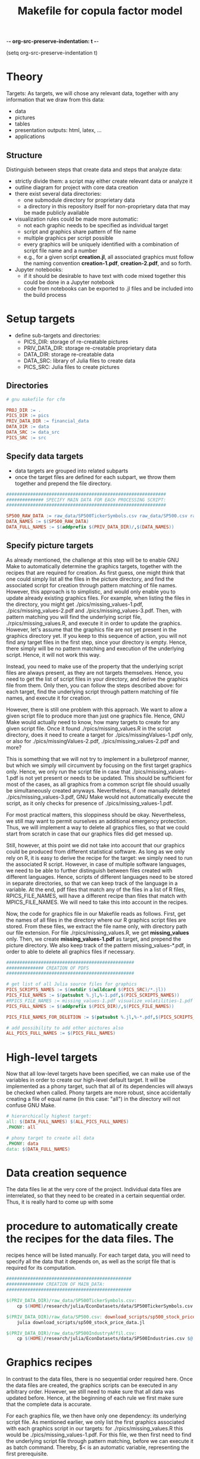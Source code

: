 -*- org-src-preserve-indentation: t -*-
#+TITLE: Makefile for copula factor model
(setq org-src-preserve-indentation t)
#+OPTIONS: ^:nil

* Theory
Targets:
As targets, we will chose any relevant data, together with any
information that we draw from this data:
- data
- pictures
- tables
- presentation outputs: html, latex, ...
- applications


** Structure

Distinguish between steps that create data and steps that analyze
data:
- strictly divide them: a script may either create relevant data or
  analyze it
- outline diagram for project with core data creation
- there exist several data directories: 
	- one submodule directory for proprietary data
	- a directory in this repository itself for non-proprietary data
     that may be made publicly available
- visualization rules could be made more automatic:
	- not each graphic needs to be specified as individual target
	- script and graphics share pattern of file name
	- multiple graphics per script possible
	- every graphics will be uniquely identified with a combination of
     script file name and a number
	- e.g., for a given script *creation.jl*, all associated graphics
     must follow the naming convention *creation-1.pdf*,
     *creation-2.pdf*, and so forth.
- Jupyter notebooks:
	- if it should be desirable to have text with code mixed together
     this could be done in a Jupyter notebook
	- code from notebooks can be exported to .jl files and be included
     into the build process

* Setup targets

- define sub-targets and directories:
	- PICS_DIR: storage of re-creatable pictures
	- PRIV_DATA_DIR: storage re-creatable proprietary data
	- DATA_DIR: storage re-creatable data
	- DATA_SRC: library of Julia files to create data
	- PICS_SRC: Julia files to create pictures

** Directories

#+BEGIN_SRC makefile :tangle ./Makefile
# gnu makefile for cfm

PROJ_DIR := .
PICS_DIR := pics
PRIV_DATA_DIR := financial_data
DATA_DIR := data
DATA_SRC := data_src
PICS_SRC := src

#+END_SRC


** Specify data targets

- data targets are grouped into related subparts
- once the target files are defined for each subpart, we throw them
  together and prepend the file directory.

#+BEGIN_SRC makefile :tangle ./Makefile
############################################################
############## SPECIFY MAIN DATA FOR EACH PROCESSING SCRIPT:
############################################################

SP500_RAW_DATA := raw_data/SP500TickerSymbols.csv raw_data/SP500.csv raw_data/SP500IndustryAffil.csv
DATA_NAMES := $(SP500_RAW_DATA)
DATA_FULL_NAMES := $(addprefix $(PRIV_DATA_DIR)/,$(DATA_NAMES))

#+END_SRC

** Specify picture targets

As already mentioned, the challenge at this step will be to enable GNU
Make to automatically determine the graphics targets, together with
the recipes that are required for creation. As first guess, one might
think that one could simply list all the files in the picture
directory, and find the associated script for creation through pattern
matching of file names. However, this approach is to simplistic, and
would only enable you to update already existing graphics files. For
example, when listing the files in the directory, you might get
./pics/missing_values-1.pdf, ./pics/missing_values-2.pdf and
./pics/missing_values-3.pdf. Then, with pattern matching you will find
the underlying script file, ./rpics/missing_values.R, and execute it
in order to update the graphics. However, let's assume that the
graphics file are not yet present in the graphics directory yet. If
you keep to this sequence of action, you will not find any target
files in the first step, since your directory is empty. Hence, there
simply will be no pattern matching and execution of the underlying
script. Hence, it will not work this way.

Instead, you need to make use of the property that the underlying
script files are always present, as they are not targets themselves.
Hence, you need to get the list of script files in your directory, and
derive the graphics file from them. Only then, you can follow the
steps described above: for each target, find the underlying script
through pattern matching of file names, and execute it for creation.

However, there is still one problem with this approach. We want to
allow a given script file to produce more than just one graphics file.
Hence, GNU Make would actually need to know, how many targets to
create for any given script file. Once it found
./rpics/missing_values.R in the script directory, does it need to
create a target for ./pics/missingValues-1.pdf only, or also for
./pics/missingValues-2.pdf, ./pics/missing_values-2.pdf and more?

This is something that we will not try to implement in a bulletproof
manner, but which we simply will circumvent by focusing on the first
target graphics only. Hence, we only run the script file in case that
./pics/missing_values-1.pdf is not yet present or needs to be updated.
This should be sufficient for most of the cases, as all graphics from
a common script file should usually be simultaneously created anyways.
Nevertheless, if one manually deleted ./pics/missing_values-3.pdf, GNU
Make would not automatically execute the script, as it only checks for
presence of ./pics/missing_values-1.pdf. 

For most practical matters, this sloppiness should be okay.
Nevertheless, we still may want to permit ourselves an additional
emergency protection. Thus, we will implement a way to delete all
graphics files, so that we could start from scratch in case that our
graphics files did get messed up.

Still, however, at this point we did not take into account that our
graphics could be produced from different statistical software. As
long as we only rely on R, it is easy to derive the recipe for the
target: we simply need to run the associated R script. However, in
case of multiple software languages, we need to be able to further
distinguish between files created with different languages. Hence,
scripts of different languages need to be stored in separate
directories, so that we can keep track of the language in a variable.
At the end, pdf files that match any of the files in a list of R
files, RPICS_FILE_NAMES, will have a different recipe than files that
match with MPICS_FILE_NAMES. We will need to take this into account in
the recipes.

Now, the code for graphics file in our Makefile reads as follows.
First, get the names of all files in the directory where our R
graphics script files are stored. From these files, we extract the
file name only, with directory path our file extension. For file
./rpics/missing_values.R, we get *missing_values* only. Then, we
create *missing_values-1.pdf* as target, and prepend the picture
directory. We also keep track of the pattern missing_values-*.pdf, in
order to able to delete all graphics files if necessary.

#+BEGIN_SRC  makefile :tangle ./Makefile
################################################
############## CREATION OF PDFS
################################################

# get list of all Julia source files for graphics
PICS_SCRIPTS_NAMES := $(notdir $(wildcard $(PICS_SRC)/*.jl))
PICS_FILE_NAMES := $(patsubst %.jl,%-1.pdf,$(PICS_SCRIPTS_NAMES))
#RPICS_FILE_NAMES := missing_values-1.pdf visualize_volatilities-1.pdf market_trend_power-1.pdf
PICS_FULL_NAMES := $(addprefix $(PICS_DIR)/,$(PICS_FILE_NAMES)) 

PICS_FILE_NAMES_FOR_DELETION := $(patsubst %.jl,%-*.pdf,$(PICS_SCRIPTS_NAMES))

# add possibility to add other pictures also
ALL_PICS_FULL_NAMES := $(PICS_FULL_NAMES)

#+END_SRC


* High-level targets

Now that all low-level targets have been specified, we can make use of
the variables in order to create our high-level default target. It
will be implemented as a phony target, such that all of its
dependencies will always be checked when called. Phony targets are
more robust, since accidentally creating a file of equal name (in this
case: "all") in the directory will not confuse GNU Make.

#+BEGIN_SRC makefile :tangle ./Makefile
# hierarchically highest target:
all: $(DATA_FULL_NAMES) $(ALL_PICS_FULL_NAMES)
.PHONY: all
#+END_SRC

#+BEGIN_SRC makefile :tangle ./Makefile
# phony target to create all data
.PHONY: data
data: $(DATA_FULL_NAMES)
#+END_SRC


* Data creation sequence

The data files lie at the very core of the project. Individual data
files are interrelated, so that they need to be created in a certain
sequential order. Thus, it is really hard to come up with some

* procedure to automatically create the recipes for the data files. The
recipes hence will be listed manually. For each target data, you will
need to specify all the data that it depends on, as well as the script
file that is required for its computation.

#+BEGIN_SRC makefile :tangle ./Makefile
###############################################
############## CREATION OF MAIN_DATA:
###############################################

$(PRIV_DATA_DIR)/raw_data/SP500TickerSymbols.csv:
	cp $(HOME)/research/julia/EconDatasets/data/SP500TickerSymbols.csv $@

$(PRIV_DATA_DIR)/raw_data/SP500.csv: download_scripts/sp500_stock_price_data.jl $(PRIV_DATA_DIR)/raw_data/SP500TickerSymbols.csv
	julia download_scripts/sp500_stock_price_data.jl

$(PRIV_DATA_DIR)/raw_data/SP500IndustryAffil.csv:
	cp $(HOME)/research/julia/EconDatasets/data/SP500Industries.csv $@

#+END_SRC

* Graphics recipes

In contrast to the data files, there is no sequential order required
here. Once the data files are created, the graphics scripts can be
executed in any arbitrary order. However, we still need to make sure
that all data was updated before. Hence, at the beginning of each rule
we first make sure that the complete data is accurate.

For each graphics file, we then have only one dependency: its
underlying script file. As mentioned earlier, we only list the first
graphics associated with each graphics script in our targets: for
./rpics/missing_values.R this would be ./pics/missing_values-1.pdf.
For this file, we then first need to find the underlying script file
through pattern matching, before we can execute it as batch command.
Thereby, $< is an automatic variable, representing the first
prerequisite.

#+BEGIN_SRC makefile :tangle ./Makefile
# recipe for r graphics
$(addprefix $(PICS_DIR)/,$(PICS_FILE_NAMES)): $(PICS_DIR)/%-1.pdf: $(PICS_SRC)/%.jl
	make data
	julia $<

#+END_SRC

* Other helpful phony targets
#+BEGIN_SRC makefile :tangle ./Makefile
# additional targets:
# TAGS files
# datasets
# executable files
# benchmark results
# unit tests

print-%:
	@echo '$*=$($*)'

# help - The default goal
.PHONY: help
help:
	$(MAKE) --print-data-base --question

.PHONY: nbconvert
nbconvert:
	julia utils/nbconvert.jl

.PHONY: clean
clean:
	rm -f Makefile~

# in case pics-3.pdf has been deleted, while pics-1.pdf still exists,
# updating rule for figures does not reproduce pics-3.pdf
.PHONY: renew_all_julia_pics
renew_all_julia_pics:
	cd pics; rm -v $(PICS_FILE_NAMES_FOR_DELETION); cd ../; make

new:
	make

#+END_SRC
